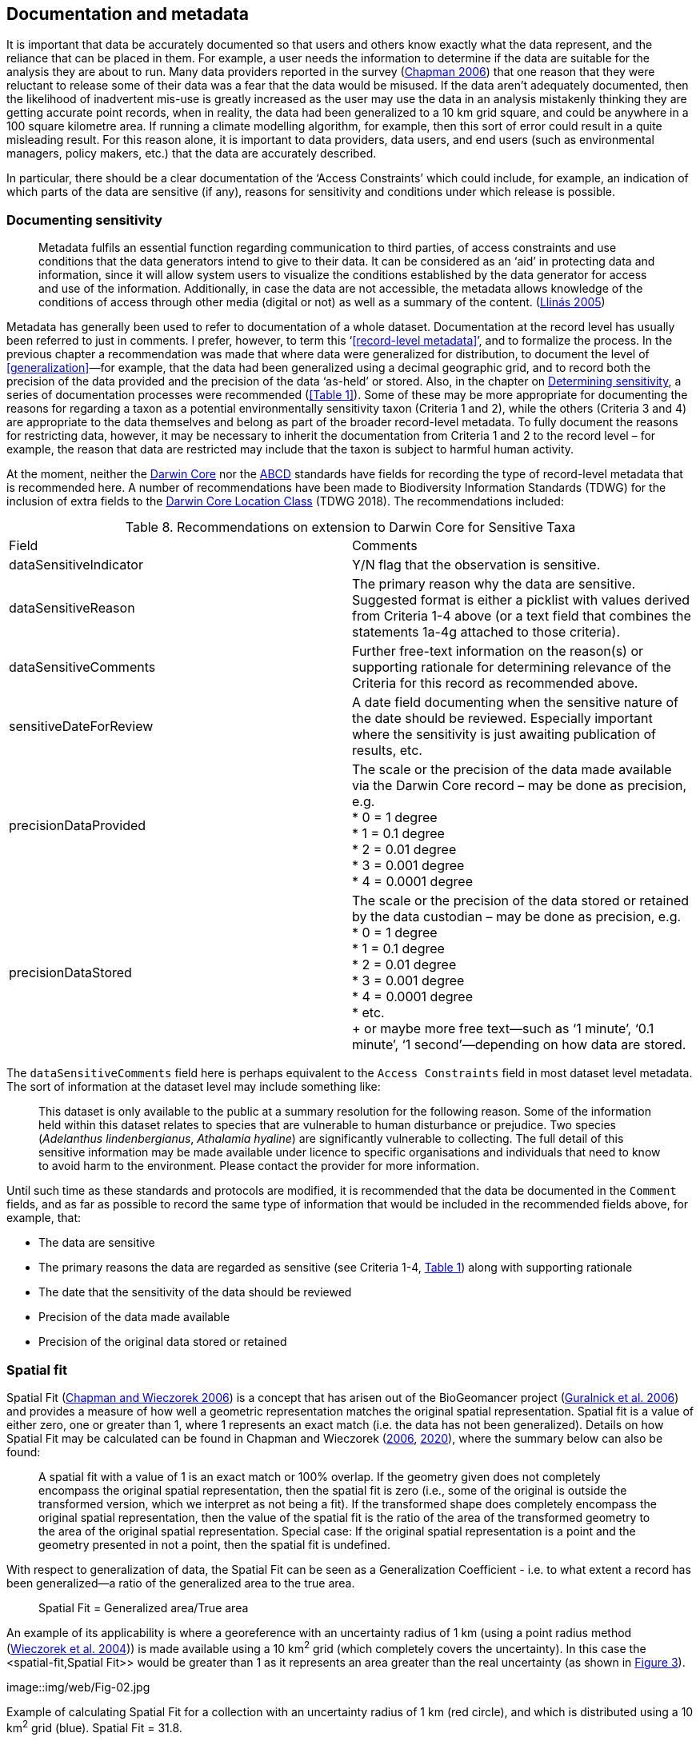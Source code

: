 == Documentation and metadata

It is important that data be accurately documented so that users and others know exactly what the data represent, and the reliance that can be placed in them. For example, a user needs the information to determine if the data are suitable for the analysis they are about to run. Many data providers reported in the survey (https://doi.org/10.35035/vs84-0p13[Chapman 2006^]) that one reason that they were reluctant to release some of their data was a fear that the data would be misused. If the data aren’t adequately documented, then the likelihood of inadvertent mis-use is greatly increased as the user may use the data in an analysis mistakenly thinking they are getting accurate point records, when in reality, the data had been generalized to a 10 km grid square, and could be anywhere in a 100 square kilometre area. If running a climate modelling algorithm, for example, then this sort of error could result in a quite misleading result. For this reason alone, it is important to data providers, data users, and end users (such as environmental managers, policy makers, etc.) that the data are accurately described. 

In particular, there should be a clear documentation of the ‘Access Constraints’ which could include, for example, an indication of which parts of the data are sensitive (if any), reasons for sensitivity and conditions under which release is possible. 

=== Documenting sensitivity

[quote]
Metadata fulfils an essential function regarding communication to third parties, of access constraints and use conditions that the data generators intend to give to their data. It can be considered as an ‘aid’ in protecting data and information, since it will allow system users to visualize the conditions established by the data generator for access and use of the information. Additionally, in case the data are not accessible, the metadata allows knowledge of the conditions of access through other media (digital or not) as well as a summary of the content. (<<jvl,Llinás 2005>>)

Metadata has generally been used to refer to documentation of a whole dataset.  Documentation at the record level has usually been referred to just in comments. I prefer, however, to term this ‘<<record-level metadata>>’, and to formalize the process. In the previous chapter a recommendation was made that where data were generalized for distribution, to document the level of <<generalization>>—for example, that the data had been generalized using a decimal geographic grid, and to record both the precision of the data provided and the precision of the data ‘as-held’ or stored. Also, in the chapter on <<Determining sensitivity,Determining sensitivity>>, a series of documentation processes were recommended (<<Table 1>>). Some of these may be more appropriate for documenting the reasons for regarding a taxon as a potential environmentally sensitivity taxon (Criteria 1 and 2), while the others (Criteria 3 and 4) are appropriate to the data themselves and belong as part of the broader record-level metadata. To fully document the reasons for restricting data, however, it may be necessary to inherit the documentation from Criteria 1 and 2 to the record level – for example, the reason that data are restricted may include that the taxon is subject to harmful human activity.

At the moment, neither the https://www.tdwg.org/standards/dwc/[Darwin Core^] nor the https://www.tdwg.org/standards/abcd/[ABCD^] standards have fields for recording the type of record-level metadata that is recommended here. A number of recommendations have been made to Biodiversity Information Standards (TDWG) for the inclusion of extra fields to the https://dwc.tdwg.org/terms/#location[Darwin Core Location Class^] (TDWG 2018). The recommendations included:

[caption="Table 8. "]
.Recommendations on extension to Darwin Core for Sensitive Taxa
|===

| Field | Comments

| dataSensitiveIndicator | Y/N flag that the observation is sensitive.

| dataSensitiveReason | The primary reason why the data are sensitive. Suggested format is either a picklist with values derived from Criteria 1-4 above (or a text field that combines the statements 1a-4g attached to those criteria).

| dataSensitiveComments	| Further free-text information on the reason(s) or supporting rationale for determining relevance of the Criteria for this record as recommended above.

| sensitiveDateForReview | A date field documenting when the sensitive nature of the date should be reviewed. Especially important where the sensitivity is just awaiting publication of results, etc.

a| precisionDataProvided 

| The scale or the precision of the data made available via the Darwin Core record – may be done as precision, e.g. +
*	0 = 1 degree +
*	1 = 0.1 degree +
*	2 = 0.01 degree +
*	3 = 0.001 degree +
*	4 = 0.0001 degree +

a| precisionDataStored 

| The scale or the precision of the data stored or retained by the data custodian – may be done as precision, e.g. +
*	0 = 1 degree +
*	1 = 0.1 degree +
*	2 = 0.01 degree +
*	3 = 0.001 degree +
*	4 = 0.0001 degree +
*	etc. +
+
or maybe more free text—such as ‘1 minute’, ‘0.1 minute’, ‘1 second’—depending on how data are stored.

|===

The `dataSensitiveComments` field here is perhaps equivalent to the `Access Constraints` field in most dataset level metadata. The sort of information at the dataset level may include something like:

[quote]
This dataset is only available to the public at a summary resolution for the following reason. Some of the information held within this dataset relates to species that are vulnerable to human disturbance or prejudice. Two species (_Adelanthus lindenbergianus_, _Athalamia hyaline_) are significantly vulnerable to collecting. The full detail of this sensitive information may be made available under licence to specific organisations and individuals that need to know to avoid harm to the environment. Please contact the provider for more information.

Until such time as these standards and protocols are modified, it is recommended that the data be documented in the `Comment` fields, and as far as possible to record the same type of information that would be included in the recommended fields above, for example, that:

*	The data are sensitive
*	The primary reasons the data are regarded as sensitive (see Criteria 1-4, <<table-01,Table 1>>) along with supporting rationale
*	The date that the sensitivity of the data should be reviewed
*	Precision of the data made available
*	Precision of the original data stored or retained

=== Spatial fit

Spatial Fit (https://doi.org/10.15468/doc-2zpf-zf42[Chapman and Wieczorek 2006^]) is a concept that has arisen out of the BioGeomancer project (https://doi.org/10.1371/journal.pbio.0040381[Guralnick et al. 2006^]) and provides a measure of how well a geometric representation matches the original spatial representation. Spatial fit is a value of either zero, one or greater than 1, where 1 represents an exact match (i.e. the data has not been generalized). Details on how Spatial Fit may be calculated can be found in Chapman and Wieczorek (https://doi.org/10.15468/doc-2zpf-zf42[2006^], https://doi.org/10.15468/doc-gg7h-s853[2020^]), where the summary below can also be found: 

[quote]
A spatial fit with a value of 1 is an exact match or 100% overlap. If the geometry given does not completely encompass the original spatial representation, then the spatial fit is zero (i.e., some of the original is outside the transformed version, which we interpret as not being a fit). If the transformed shape does completely encompass the original spatial representation, then the value of the spatial fit is the ratio of the area of the transformed geometry to the area of the original spatial representation. Special case: If the original spatial representation is a point and the geometry presented in not a point, then the spatial fit is undefined. 

With respect to generalization of data, the Spatial Fit can be seen as a Generalization Coefficient - i.e. to what extent a record has been generalized—a ratio of the generalized area to the true area.

[quote]
Spatial Fit = Generalized area/True area

An example of its applicability is where a georeference with an uncertainty radius of 1 km (using a point radius method (<<wgh,Wieczorek et al. 2004>>)) is made available using a 10 km^2^ grid (which completely covers the uncertainty). In this case the <spatial-fit,Spatial Fit>> would be greater than 1 as it represents an area greater than the real uncertainty (as shown in <<fig-03,Figure 3>>). 

[[fig-03,Figure 3]]
image::img/web/Fig-02.jpg

Example of calculating Spatial Fit for a collection with an uncertainty radius of 1 km (red circle), and which is distributed using a 10 km^2^ grid (blue). Spatial Fit = 31.8.

The smaller the grid size, the closer the <<spatial-fit,Spatial Fit>> will be to ‘1’. Note that a record that has its georeference randomised or generalized such that a portion of the uncertainty radius falls outside the grid square would have a <<spatial-fit,Spatial Fit>> equal to zero.
